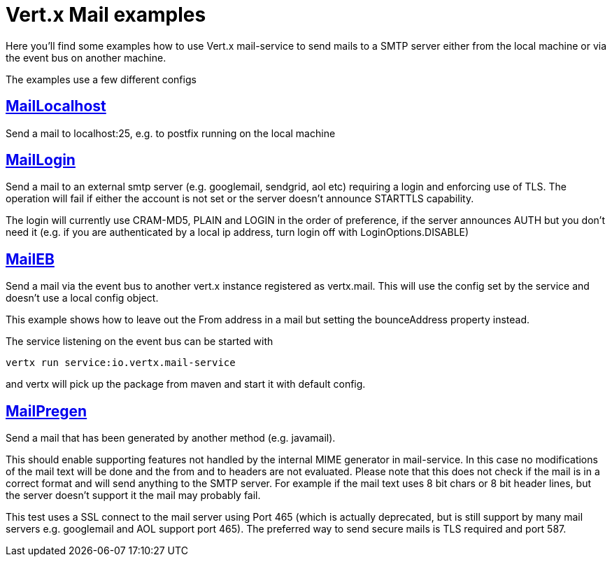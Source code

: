 = Vert.x Mail examples

Here you'll find some examples how to use Vert.x mail-service to send mails
to a SMTP server either from the local machine or via the event bus on another
machine.

The examples use a few different configs

== link:src/main/java/io/vertx/example/mail/MailLocalhost.java[MailLocalhost]

Send a mail to localhost:25, e.g. to postfix running on the local machine

== link:src/main/java/io/vertx/example/mail/MailLogin.java[MailLogin]

Send a mail to an external smtp server (e.g. googlemail, sendgrid, aol etc)
requiring a login and enforcing use of TLS. The operation will fail if either
the account is not set or the server doesn't announce STARTTLS capability.

The login will currently use CRAM-MD5, PLAIN and LOGIN in the order of
preference, if the server announces AUTH but you don't need it (e.g. if you are
authenticated by a local ip address, turn login off with LoginOptions.DISABLE)

== link:src/main/java/io/vertx/example/mail/MailEB.java[MailEB]

Send a mail via the event bus to another vert.x instance registered as
vertx.mail. This will use the config set by the service and doesn't use a local
config object.

This example shows how to leave out the From address in a mail but setting
the bounceAddress property instead.

The service listening on the event bus can be started with

    vertx run service:io.vertx.mail-service

and vertx will pick up the package from maven and start it with default config.

== link:src/main/java/io/vertx/example/mail/MailPregen.java[MailPregen]

Send a mail that has been generated by another method (e.g. javamail).

This should enable supporting features not handled by the internal MIME
generator in mail-service. In this case no modifications of the mail text will
be done and the from and to headers are not evaluated. Please note that this
does not check if the mail is in a correct format and will send anything to the
SMTP server. For example if the mail text uses 8 bit chars or 8 bit header
lines, but the server doesn't support it the mail may probably fail.

This test uses a SSL connect to the mail server using Port 465 (which is
actually deprecated, but is still support by many mail servers e.g. googlemail
and AOL support port 465). The preferred way to send secure mails is TLS
required and port 587.

